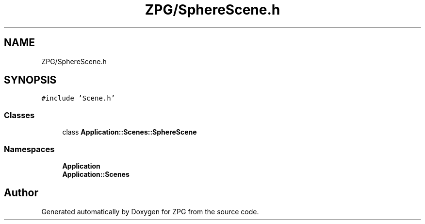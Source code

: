 .TH "ZPG/SphereScene.h" 3 "Sat Nov 3 2018" "Version 4.0" "ZPG" \" -*- nroff -*-
.ad l
.nh
.SH NAME
ZPG/SphereScene.h
.SH SYNOPSIS
.br
.PP
\fC#include 'Scene\&.h'\fP
.br

.SS "Classes"

.in +1c
.ti -1c
.RI "class \fBApplication::Scenes::SphereScene\fP"
.br
.in -1c
.SS "Namespaces"

.in +1c
.ti -1c
.RI " \fBApplication\fP"
.br
.ti -1c
.RI " \fBApplication::Scenes\fP"
.br
.in -1c
.SH "Author"
.PP 
Generated automatically by Doxygen for ZPG from the source code\&.
